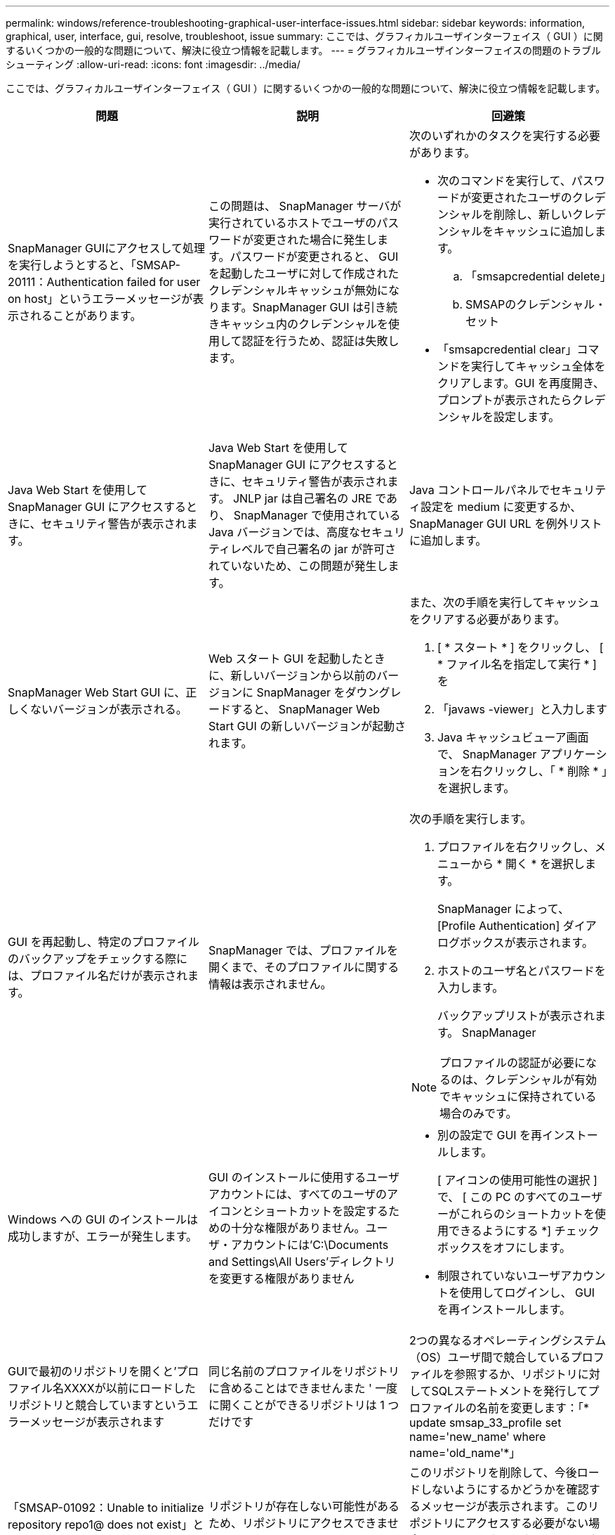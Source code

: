 ---
permalink: windows/reference-troubleshooting-graphical-user-interface-issues.html 
sidebar: sidebar 
keywords: information, graphical, user, interface, gui, resolve, troubleshoot, issue 
summary: ここでは、グラフィカルユーザインターフェイス（ GUI ）に関するいくつかの一般的な問題について、解決に役立つ情報を記載します。 
---
= グラフィカルユーザインターフェイスの問題のトラブルシューティング
:allow-uri-read: 
:icons: font
:imagesdir: ../media/


[role="lead"]
ここでは、グラフィカルユーザインターフェイス（ GUI ）に関するいくつかの一般的な問題について、解決に役立つ情報を記載します。

|===
| 問題 | 説明 | 回避策 


 a| 
SnapManager GUIにアクセスして処理を実行しようとすると、「SMSAP-20111：Authentication failed for user on host」というエラーメッセージが表示されることがあります。
 a| 
この問題は、 SnapManager サーバが実行されているホストでユーザのパスワードが変更された場合に発生します。パスワードが変更されると、 GUI を起動したユーザに対して作成されたクレデンシャルキャッシュが無効になります。SnapManager GUI は引き続きキャッシュ内のクレデンシャルを使用して認証を行うため、認証は失敗します。
 a| 
次のいずれかのタスクを実行する必要があります。

* 次のコマンドを実行して、パスワードが変更されたユーザのクレデンシャルを削除し、新しいクレデンシャルをキャッシュに追加します。
+
.. 「smsapcredential delete」
.. SMSAPのクレデンシャル・セット


* 「smsapcredential clear」コマンドを実行してキャッシュ全体をクリアします。GUI を再度開き、プロンプトが表示されたらクレデンシャルを設定します。




 a| 
Java Web Start を使用して SnapManager GUI にアクセスするときに、セキュリティ警告が表示されます。
 a| 
Java Web Start を使用して SnapManager GUI にアクセスするときに、セキュリティ警告が表示されます。 JNLP jar は自己署名の JRE であり、 SnapManager で使用されている Java バージョンでは、高度なセキュリティレベルで自己署名の jar が許可されていないため、この問題が発生します。
 a| 
Java コントロールパネルでセキュリティ設定を medium に変更するか、 SnapManager GUI URL を例外リストに追加します。



 a| 
SnapManager Web Start GUI に、正しくないバージョンが表示される。
 a| 
Web スタート GUI を起動したときに、新しいバージョンから以前のバージョンに SnapManager をダウングレードすると、 SnapManager Web Start GUI の新しいバージョンが起動されます。
 a| 
また、次の手順を実行してキャッシュをクリアする必要があります。

. [ * スタート * ] をクリックし、 [ * ファイル名を指定して実行 * ] を
. 「javaws -viewer」と入力します
. Java キャッシュビューア画面で、 SnapManager アプリケーションを右クリックし、「 * 削除 * 」を選択します。




 a| 
GUI を再起動し、特定のプロファイルのバックアップをチェックする際には、プロファイル名だけが表示されます。
 a| 
SnapManager では、プロファイルを開くまで、そのプロファイルに関する情報は表示されません。
 a| 
次の手順を実行します。

. プロファイルを右クリックし、メニューから * 開く * を選択します。
+
SnapManager によって、 [Profile Authentication] ダイアログボックスが表示されます。

. ホストのユーザ名とパスワードを入力します。
+
バックアップリストが表示されます。 SnapManager




NOTE: プロファイルの認証が必要になるのは、クレデンシャルが有効でキャッシュに保持されている場合のみです。



 a| 
Windows への GUI のインストールは成功しますが、エラーが発生します。
 a| 
GUI のインストールに使用するユーザアカウントには、すべてのユーザのアイコンとショートカットを設定するための十分な権限がありません。ユーザ・アカウントには'C:\Documents and Settings\All Users'ディレクトリを変更する権限がありません
 a| 
* 別の設定で GUI を再インストールします。
+
[ アイコンの使用可能性の選択 ] で、 [ この PC のすべてのユーザーがこれらのショートカットを使用できるようにする *] チェックボックスをオフにします。

* 制限されていないユーザアカウントを使用してログインし、 GUI を再インストールします。




 a| 
GUIで最初のリポジトリを開くと'プロファイル名XXXXが以前にロードしたリポジトリと競合していますというエラーメッセージが表示されます
 a| 
同じ名前のプロファイルをリポジトリに含めることはできませんまた ' 一度に開くことができるリポジトリは 1 つだけです
 a| 
2つの異なるオペレーティングシステム（OS）ユーザ間で競合しているプロファイルを参照するか、リポジトリに対してSQLステートメントを発行してプロファイルの名前を変更します：「* update smsap_33_profile set name='new_name' where name='old_name'*」



 a| 
「SMSAP-01092：Unable to initialize repository repo1@ does not exist」というエラーメッセージが表示されます。repo1SMSAP-11006：Cannot resolve host does not exist`
 a| 
リポジトリが存在しない可能性があるため、リポジトリにアクセスできません。GUI は、 credentials ファイルからリポジトリのリストを初期化します。
 a| 
このリポジトリを削除して、今後ロードしないようにするかどうかを確認するメッセージが表示されます。このリポジトリにアクセスする必要がない場合は '*Delete* をクリックして 'GUI ビューから削除しますこれにより、クレデンシャルファイル内のリポジトリへの参照が削除され、 GUI はリポジトリのロードを再試行しません。



 a| 
SnapManager でデータベースツリー構造のロードに時間がかかり、 SnapManager GUI にタイムアウトエラーメッセージが表示されます。
 a| 
SnapManager GUI からパーシャル・バックアップ処理を実行すると、 SnapManager はすべてのプロファイルのクレデンシャルをロードしようとします。エントリが無効な場合、 SnapManager はエントリの検証を試み、タイムアウト・エラー・メッセージが表示されます。
 a| 
SnapManager コマンドラインインターフェイス（ CLI ）で credential delete コマンドを使用して、未使用のホスト、リポジトリ、およびプロファイルのクレデンシャルを削除します。



 a| 
バックアップ、リストア、クローンの処理の前後にプリプロセスやポストプロセスのアクティビティを実行するカスタムスクリプトは、 SnapManager GUI には表示されません。
 a| 
カスタムスクリプトをバックアップ、リストア、またはクローンスクリプトのカスタムスクリプトの場所に追加する際、各ウィザードを起動したあとに、そのカスタムスクリプトは [ 使用可能なスクリプト ] リストに表示されません。
 a| 
SnapManager ホスト・サーバを再起動し、 SnapManager GUI を開きます。



 a| 
SnapManager （ 3.1 以前）で作成したクローン仕様 XML ファイルをクローン処理に使用することはできません。
 a| 
SnapManager 3.2 for SAPでは、タスク仕様セクション（タスク仕様）は、個別のタスク仕様XMLファイルとして提供されています。
 a| 
SnapManager 3.2 for SAPを使用している場合は、クローン仕様XMLからタスク仕様セクションを削除するか、クローン仕様XMLファイルを新規作成する必要があります。SnapManager 3.3以降では、SnapManager 3.2以前のリリースで作成されたクローン仕様XMLファイルはサポートされていません。



 a| 
SnapManager CLIでSMSAPのクレデンシャルのクリアコマンドを使用するか、SnapManager GUIで* Admin *>* Credentials *>* Clear *>* Cache *をクリックしてユーザクレデンシャルをクリアしても、GUIでのSnapManager 処理は続行されません。
 a| 
リポジトリ、ホスト、およびプロファイルに設定されているクレデンシャルがクリアされます。SnapManager は、処理を開始する前にユーザクレデンシャルを検証します。ユーザクレデンシャルが無効な場合、 SnapManager は認証に失敗します。ホストまたはプロファイルをリポジトリから削除しても、そのユーザクレデンシャルはキャッシュに残っています。これらの不要なクレデンシャルエントリによって、 GUI からの SnapManager 処理が遅くなります。
 a| 
キャッシュのクリア方法に応じて、 SnapManager GUI を再起動します。

[NOTE]
====
* SnapManager GUI からクレデンシャルキャッシュをクリアした場合は、 SnapManager GUI を終了する必要はありません。
* SnapManager CLI からクレデンシャルキャッシュをクリアした場合は、 SnapManager GUI を再起動する必要があります。
* 暗号化されたクレデンシャルファイルを手動で削除した場合は、 SnapManager GUI を再起動する必要があります。


====
リポジトリ、プロファイルホスト、およびプロファイルに対して指定したクレデンシャルを設定します。SnapManager GUI で、リポジトリツリーの下にリポジトリがマップされていない場合は、次の手順を実行します。

. [* タスク *>] > [* 既存のリポジトリの追加 *] をクリックします
. リポジトリを右クリックし '[* 開く *] をクリックし '[* リポジトリ資格情報の認証 *] ウィンドウにユーザー資格情報を入力します
. リポジトリの下にあるホストを右クリックし '[*Open*] をクリックし '[*Host Credentials Authentication*]( ホスト資格情報の認証 ) にユーザー資格情報を入力します
. ホストの下のプロファイルを右クリックし、 * 開く * をクリックして、 * プロファイル資格情報認証 * にユーザー資格情報を入力します。




 a| 
ブラウザの SSL 暗号強度が弱いため、 Java Web Start GUI を使用して SnapManager GUI を開くことはできません。
 a| 
SnapManager は、 128 ビットより弱い SSL 暗号をサポートしていません。
 a| 
ブラウザのバージョンをアップグレードし、暗号強度を確認します。

|===